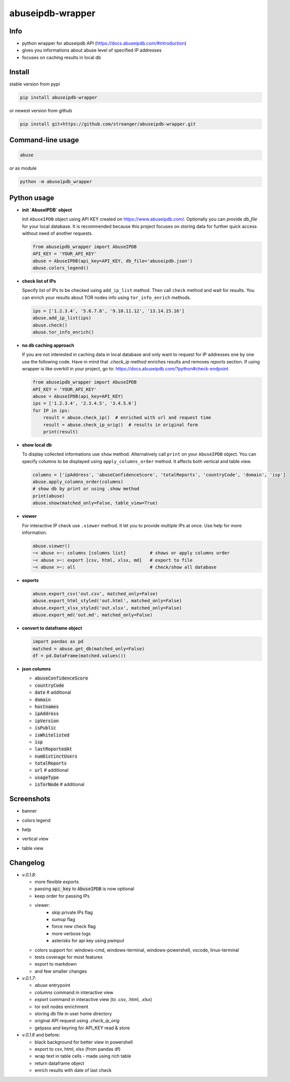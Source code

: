 *********************
abuseipdb-wrapper
*********************

Info
###########################

- python wrapper for abuseipdb API (https://docs.abuseipdb.com/#introduction)

- gives you informations about abuse level of specified IP addresses

- focuses on caching results in local db

Install
###########################

stable version from pypi

.. code-block:: bash

    pip install abuseipdb-wrapper

or newest version from github

.. code-block:: bash

    pip install git+https://github.com/streanger/abuseipdb-wrapper.git

Command-line usage
###########################

.. code-block:: bash

    abuse

or as module

.. code-block:: bash

    python -m abuseipdb_wrapper

Python usage
###########################

- **init `AbuseIPDB` object**

  Init ``AbuseIPDB`` object using API KEY created on https://www.abuseipdb.com/. Optionally you can provide `db_file` for your local database. It is recommended because this project focuses on storing data for further quick access without need of another requests.

  .. code-block:: python

    from abuseipdb_wrapper import AbuseIPDB
    API_KEY = 'YOUR_API_KEY'
    abuse = AbuseIPDB(api_key=API_KEY, db_file='abuseipdb.json')
    abuse.colors_legend()

- **check list of IPs**

  Specify list of IPs to be checked using ``add_ip_list`` method. Then call ``check`` method and wait for results. You can enrich your results about TOR nodes info using ``tor_info_enrich`` methods.

  .. code-block:: python

    ips = ['1.2.3.4', '5.6.7.8', '9.10.11.12', '13.14.15.16']
    abuse.add_ip_list(ips)
    abuse.check()
    abuse.tor_info_enrich()

- **no db caching approach**

  If you are not interested in caching data in local database and only want to request for IP addresses one by one use the following code.
  Have in mind that `.check_ip` method enriches results and removes `reports` section.
  If using wrapper is like overkill in your project, go to: https://docs.abuseipdb.com/?python#check-endpoint

  .. code-block:: python

    from abuseipdb_wrapper import AbuseIPDB
    API_KEY = 'YOUR_API_KEY'
    abuse = AbuseIPDB(api_key=API_KEY)
    ips = ['1.2.3.4', '2.3.4.5', '3.4.5.6']
    for IP in ips:
        result = abuse.check_ip()  # enriched with url and request time
        result = abuse.check_ip_orig()  # results in original form
        print(result)

- **show local db**

  To display collected informations use ``show`` method. Alternatively call ``print`` on your ``AbuseIPDB`` object. You can specify columns to be displayed using ``apply_columns_order`` method. It affects both vertical and table view.

  .. code-block:: python

    columns = ['ipAddress', 'abuseConfidenceScore', 'totalReports', 'countryCode', 'domain', 'isp']
    abuse.apply_columns_order(columns)
    # show db by print or using .show method
    print(abuse)
    abuse.show(matched_only=False, table_view=True)

- **viewer**

  For interactive IP check use ``.viewer`` method. It let you to provide multiple IPs at once. Use help for more information.

  .. code-block:: python

    abuse.viewer()
    ~< abuse >~: columns [columns list]         # shows or apply columns order
    ~< abuse >~: export [csv, html, xlsx, md]   # export to file
    ~< abuse >~: all                            # check/show all database

- **exports**

  .. code-block:: python

    abuse.export_csv('out.csv', matched_only=False)
    abuse.export_html_styled('out.html', matched_only=False)
    abuse.export_xlsx_styled('out.xlsx', matched_only=False)
    abuse.export_md('out.md', matched_only=False)

- **convert to dataframe object**

  .. code-block:: python

    import pandas as pd
    matched = abuse.get_db(matched_only=False)
    df = pd.DataFrame(matched.values())

- **json columns**

  - :code:`abuseConfidenceScore`
  - :code:`countryCode`
  - :code:`date`  # additional
  - :code:`domain`
  - :code:`hostnames`
  - :code:`ipAddress`
  - :code:`ipVersion`
  - :code:`isPublic`
  - :code:`isWhitelisted`
  - :code:`isp`
  - :code:`lastReportedAt`
  - :code:`numDistinctUsers`
  - :code:`totalReports`
  - :code:`url`  # additional
  - :code:`usageType`
  - :code:`isTorNode`  # additional

Screenshots
###########################

- banner

.. image:: https://raw.githubusercontent.com/streanger/abuseipdb-wrapper/main/screenshots/banner.png

- colors legend

.. image:: https://raw.githubusercontent.com/streanger/abuseipdb-wrapper/main/screenshots/legend.png

- help

.. image:: https://raw.githubusercontent.com/streanger/abuseipdb-wrapper/main/screenshots/help.png

- vertical view

.. image:: https://raw.githubusercontent.com/streanger/abuseipdb-wrapper/main/screenshots/abuse-vertical-view.png

- table view

.. image:: https://raw.githubusercontent.com/streanger/abuseipdb-wrapper/main/screenshots/abuse-table-view.png

Changelog
###########################

- `v.0.1.8`:

  - more flexible exports
  - passing :code:`api_key` to :code:`AbuseIPDB` is now optional
  - keep order for passing IPs
  - viewer:
      - skip private IPs flag
      - sumup flag
      - force new check flag
      - more verbose logs
      - asterisks for api key using pwinput
  - colors support for: windows-cmd, windows-terminal, windows-powershell, vscode, linux-terminal
  - tests coverage for most features
  - export to markdown
  - and few smaller changes

- `v.0.1.7`:

  - `abuse` entrypoint
  - `columns` command in interactive view
  - `export` command in interactive view (to .csv, .html, .xlsx)
  - tor exit nodes enrichment
  - storing db file in user home directory
  - original API request using `.check_ip_orig`
  - getpass and keyring for API_KEY read & store

- `v.0.1.6` and before:

  - black background for better view in powershell
  - export to csv, html, xlsx (from pandas df)
  - wrap text in table cells - made using rich table
  - return dataframe object
  - enrich results with date of last check
